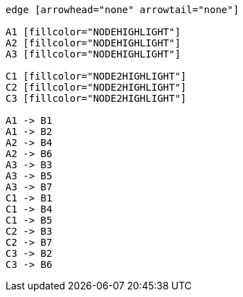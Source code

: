 ["dot", "graphdb-compare-rdbms-g.svg", "meta"]
----
edge [arrowhead="none" arrowtail="none"]

A1 [fillcolor="NODEHIGHLIGHT"]
A2 [fillcolor="NODEHIGHLIGHT"]
A3 [fillcolor="NODEHIGHLIGHT"]

C1 [fillcolor="NODE2HIGHLIGHT"]
C2 [fillcolor="NODE2HIGHLIGHT"]
C3 [fillcolor="NODE2HIGHLIGHT"]

A1 -> B1
A1 -> B2
A2 -> B4
A2 -> B6
A3 -> B3
A3 -> B5
A3 -> B7
C1 -> B1
C1 -> B4
C1 -> B5
C2 -> B3
C2 -> B7
C3 -> B2
C3 -> B6
----

